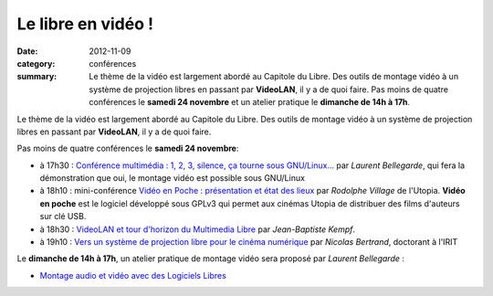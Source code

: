 ==========================
Le libre en vidéo !
==========================

:date: 2012-11-09
:category: conférences
:summary: Le thème de la vidéo est largement abordé au Capitole du Libre. Des outils de montage vidéo à un système de projection libres en passant par **VideoLAN**, il y a de quoi faire. Pas moins de quatre conférences le **samedi 24 novembre** et un atelier pratique le **dimanche de 14h à 17h**.

Le thème de la vidéo est largement abordé au Capitole du Libre. Des outils de montage vidéo à un système de projection libres en passant par **VideoLAN**, il y a de quoi faire. 

.. image:: http://images.videolan.org/images/largeVLC.png
  :width: 150px
  :alt: VLC logo
  :align: right

Pas moins de quatre conférences le **samedi 24 novembre**:

* à 17h30 : `Conférence multimédia : 1, 2, 3, silence, ça tourne sous GNU/Linux...`_ par *Laurent Bellegarde*, qui fera la démonstration que oui, le montage vidéo est possible sous GNU/Linux

* à 18h10 : mini-conférence `Vidéo en Poche : présentation et état des lieux`_ par *Rodolphe Village* de l'Utopia. **Vidéo en poche** est le logiciel développé sous GPLv3 qui permet aux cinémas Utopia de distribuer des films d'auteurs sur clé USB.

* à 18h30 : `VideoLAN et tour d'horizon du Multimedia Libre`_ par *Jean-Baptiste Kempf*.

* à 19h10 : `Vers un système de projection libre pour le cinéma numérique`_ par *Nicolas Bertrand*, doctorant à l'IRIT

Le **dimanche de 14h à 17h**, un atelier pratique de montage vidéo sera proposé par *Laurent Bellegarde* : 

* `Montage audio et vidéo avec des Logiciels Libres`_ 

.. _`Conférence multimédia : 1, 2, 3, silence, ça tourne sous GNU/Linux...`: http://www.capitoledulibre.org/2012/conferences-multimedia-samedi-24-novembre.html#conf-montage-video
.. _`Vidéo en Poche : présentation et état des lieux`: http://www.capitoledulibre.org/2012/conferences-eclair-samedi-24-novembre.html#conf-videoenpoche
.. _`VideoLAN et tour d'horizon du Multimedia Libre`: http://www.capitoledulibre.org/2012/conferences-multimedia-samedi-24-novembre.html#conf-vlc
.. _`Vers un système de projection libre pour le cinéma numérique`: http://www.capitoledulibre.org/2012/conferences-eclair-samedi-24-novembre.html#conf-cinemalibre
.. _`Montage audio et vidéo avec des Logiciels Libres`: http://www.capitoledulibre.org/2012/ateliers-multimedia-dimanche-25-novembre.html#atelier-montage-audio-video

